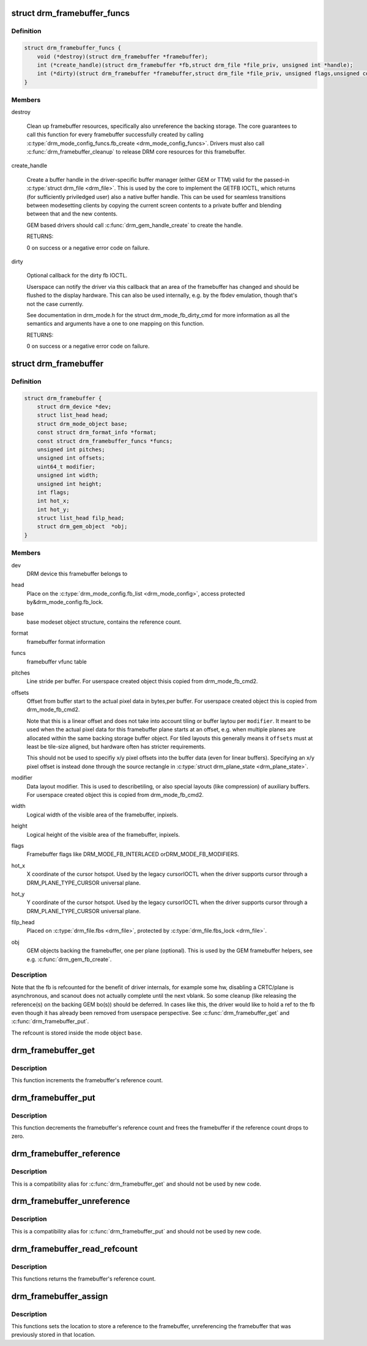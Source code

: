 .. -*- coding: utf-8; mode: rst -*-
.. src-file: include/drm/drm_framebuffer.h

.. _`drm_framebuffer_funcs`:

struct drm_framebuffer_funcs
============================

.. c:type:: struct drm_framebuffer_funcs

    framebuffer hooks

.. _`drm_framebuffer_funcs.definition`:

Definition
----------

.. code-block:: c

    struct drm_framebuffer_funcs {
        void (*destroy)(struct drm_framebuffer *framebuffer);
        int (*create_handle)(struct drm_framebuffer *fb,struct drm_file *file_priv, unsigned int *handle);
        int (*dirty)(struct drm_framebuffer *framebuffer,struct drm_file *file_priv, unsigned flags,unsigned color, struct drm_clip_rect *clips, unsigned num_clips);
    }

.. _`drm_framebuffer_funcs.members`:

Members
-------

destroy

    Clean up framebuffer resources, specifically also unreference the
    backing storage. The core guarantees to call this function for every
    framebuffer successfully created by calling
    \ :c:type:`drm_mode_config_funcs.fb_create <drm_mode_config_funcs>`\ . Drivers must also call
    \ :c:func:`drm_framebuffer_cleanup`\  to release DRM core resources for this
    framebuffer.

create_handle

    Create a buffer handle in the driver-specific buffer manager (either
    GEM or TTM) valid for the passed-in \ :c:type:`struct drm_file <drm_file>`\ . This is used by
    the core to implement the GETFB IOCTL, which returns (for
    sufficiently priviledged user) also a native buffer handle. This can
    be used for seamless transitions between modesetting clients by
    copying the current screen contents to a private buffer and blending
    between that and the new contents.

    GEM based drivers should call \ :c:func:`drm_gem_handle_create`\  to create the
    handle.

    RETURNS:

    0 on success or a negative error code on failure.

dirty

    Optional callback for the dirty fb IOCTL.

    Userspace can notify the driver via this callback that an area of the
    framebuffer has changed and should be flushed to the display
    hardware. This can also be used internally, e.g. by the fbdev
    emulation, though that's not the case currently.

    See documentation in drm_mode.h for the struct drm_mode_fb_dirty_cmd
    for more information as all the semantics and arguments have a one to
    one mapping on this function.

    RETURNS:

    0 on success or a negative error code on failure.

.. _`drm_framebuffer`:

struct drm_framebuffer
======================

.. c:type:: struct drm_framebuffer

    frame buffer object

.. _`drm_framebuffer.definition`:

Definition
----------

.. code-block:: c

    struct drm_framebuffer {
        struct drm_device *dev;
        struct list_head head;
        struct drm_mode_object base;
        const struct drm_format_info *format;
        const struct drm_framebuffer_funcs *funcs;
        unsigned int pitches;
        unsigned int offsets;
        uint64_t modifier;
        unsigned int width;
        unsigned int height;
        int flags;
        int hot_x;
        int hot_y;
        struct list_head filp_head;
        struct drm_gem_object  *obj;
    }

.. _`drm_framebuffer.members`:

Members
-------

dev
    DRM device this framebuffer belongs to

head
    Place on the \ :c:type:`drm_mode_config.fb_list <drm_mode_config>`\ , access protected by&drm_mode_config.fb_lock.

base
    base modeset object structure, contains the reference count.

format
    framebuffer format information

funcs
    framebuffer vfunc table

pitches
    Line stride per buffer. For userspace created object thisis copied from drm_mode_fb_cmd2.

offsets
    Offset from buffer start to the actual pixel data in bytes,per buffer. For userspace created object this is copied from
    drm_mode_fb_cmd2.

    Note that this is a linear offset and does not take into account
    tiling or buffer laytou per \ ``modifier``\ . It meant to be used when the
    actual pixel data for this framebuffer plane starts at an offset,
    e.g.  when multiple planes are allocated within the same backing
    storage buffer object. For tiled layouts this generally means it
    \ ``offsets``\  must at least be tile-size aligned, but hardware often has
    stricter requirements.

    This should not be used to specifiy x/y pixel offsets into the buffer
    data (even for linear buffers). Specifying an x/y pixel offset is
    instead done through the source rectangle in \ :c:type:`struct drm_plane_state <drm_plane_state>`\ .

modifier
    Data layout modifier. This is used to describetiling, or also special layouts (like compression) of auxiliary
    buffers. For userspace created object this is copied from
    drm_mode_fb_cmd2.

width
    Logical width of the visible area of the framebuffer, inpixels.

height
    Logical height of the visible area of the framebuffer, inpixels.

flags
    Framebuffer flags like DRM_MODE_FB_INTERLACED orDRM_MODE_FB_MODIFIERS.

hot_x
    X coordinate of the cursor hotspot. Used by the legacy cursorIOCTL when the driver supports cursor through a DRM_PLANE_TYPE_CURSOR
    universal plane.

hot_y
    Y coordinate of the cursor hotspot. Used by the legacy cursorIOCTL when the driver supports cursor through a DRM_PLANE_TYPE_CURSOR
    universal plane.

filp_head
    Placed on \ :c:type:`drm_file.fbs <drm_file>`\ , protected by \ :c:type:`drm_file.fbs_lock <drm_file>`\ .

obj
    GEM objects backing the framebuffer, one per plane (optional).
    This is used by the GEM framebuffer helpers, see e.g.
    \ :c:func:`drm_gem_fb_create`\ .

.. _`drm_framebuffer.description`:

Description
-----------

Note that the fb is refcounted for the benefit of driver internals,
for example some hw, disabling a CRTC/plane is asynchronous, and
scanout does not actually complete until the next vblank.  So some
cleanup (like releasing the reference(s) on the backing GEM bo(s))
should be deferred.  In cases like this, the driver would like to
hold a ref to the fb even though it has already been removed from
userspace perspective. See \ :c:func:`drm_framebuffer_get`\  and
\ :c:func:`drm_framebuffer_put`\ .

The refcount is stored inside the mode object \ ``base``\ .

.. _`drm_framebuffer_get`:

drm_framebuffer_get
===================

.. c:function:: void drm_framebuffer_get(struct drm_framebuffer *fb)

    acquire a framebuffer reference

    :param struct drm_framebuffer \*fb:
        DRM framebuffer

.. _`drm_framebuffer_get.description`:

Description
-----------

This function increments the framebuffer's reference count.

.. _`drm_framebuffer_put`:

drm_framebuffer_put
===================

.. c:function:: void drm_framebuffer_put(struct drm_framebuffer *fb)

    release a framebuffer reference

    :param struct drm_framebuffer \*fb:
        DRM framebuffer

.. _`drm_framebuffer_put.description`:

Description
-----------

This function decrements the framebuffer's reference count and frees the
framebuffer if the reference count drops to zero.

.. _`drm_framebuffer_reference`:

drm_framebuffer_reference
=========================

.. c:function:: void drm_framebuffer_reference(struct drm_framebuffer *fb)

    acquire a framebuffer reference

    :param struct drm_framebuffer \*fb:
        DRM framebuffer

.. _`drm_framebuffer_reference.description`:

Description
-----------

This is a compatibility alias for \ :c:func:`drm_framebuffer_get`\  and should not be
used by new code.

.. _`drm_framebuffer_unreference`:

drm_framebuffer_unreference
===========================

.. c:function:: void drm_framebuffer_unreference(struct drm_framebuffer *fb)

    release a framebuffer reference

    :param struct drm_framebuffer \*fb:
        DRM framebuffer

.. _`drm_framebuffer_unreference.description`:

Description
-----------

This is a compatibility alias for \ :c:func:`drm_framebuffer_put`\  and should not be
used by new code.

.. _`drm_framebuffer_read_refcount`:

drm_framebuffer_read_refcount
=============================

.. c:function:: uint32_t drm_framebuffer_read_refcount(struct drm_framebuffer *fb)

    read the framebuffer reference count.

    :param struct drm_framebuffer \*fb:
        framebuffer

.. _`drm_framebuffer_read_refcount.description`:

Description
-----------

This functions returns the framebuffer's reference count.

.. _`drm_framebuffer_assign`:

drm_framebuffer_assign
======================

.. c:function:: void drm_framebuffer_assign(struct drm_framebuffer **p, struct drm_framebuffer *fb)

    store a reference to the fb

    :param struct drm_framebuffer \*\*p:
        location to store framebuffer

    :param struct drm_framebuffer \*fb:
        new framebuffer (maybe NULL)

.. _`drm_framebuffer_assign.description`:

Description
-----------

This functions sets the location to store a reference to the framebuffer,
unreferencing the framebuffer that was previously stored in that location.

.. This file was automatic generated / don't edit.

